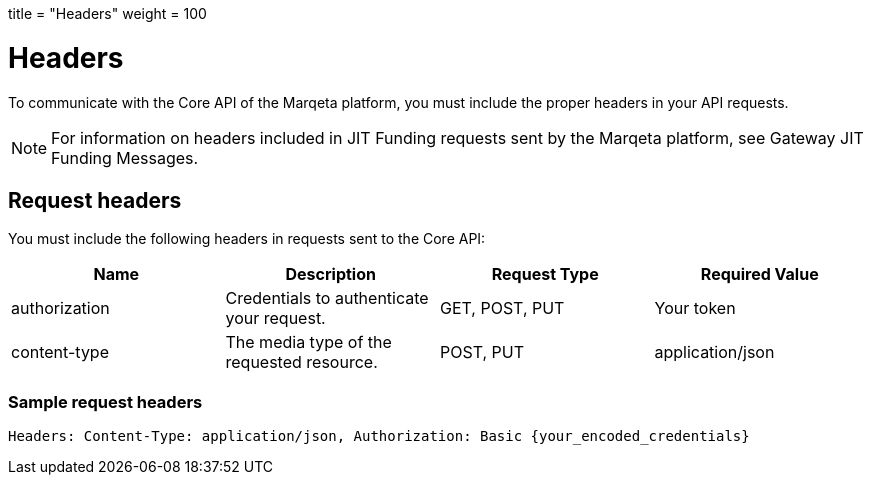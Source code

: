 +++
title = "Headers"
weight = 100
+++

= Headers
:outfilesuffix: /
:source-highlighter: highlightjs
:toc:
:toc-title:
:toclevels: 1

To communicate with the Core API of the Marqeta platform, you must include the proper headers in your API requests.

[NOTE]
For information on headers included in JIT Funding requests sent by the Marqeta platform, see Gateway JIT Funding Messages.

== Request headers

You must include the following headers in requests sent to the Core API:

|===
| Name | Description | Request Type | Required Value

| authorization	| Credentials to authenticate your request.| GET, POST, PUT | Your token
| content-type | The media type of the requested resource. | POST, PUT | application/json
|===

=== Sample request headers

`Headers: Content-Type: application/json, Authorization: Basic {your_encoded_credentials}`